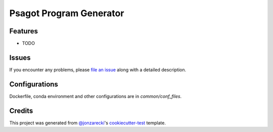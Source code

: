 Psagot Program Generator
========================

|PyPI| |Status| |Python Version| |License|

|Read the Docs| |Tests| |Codecov|

|pre-commit| |Black|

.. |PyPI| image:: https://img.shields.io/pypi/v/psagot_program_generator.svg
   :target: https://pypi.org/project/psagot_program_generator/
   :alt: PyPI
.. |Status| image:: https://img.shields.io/pypi/status/psagot_program_generator.svg
   :target: https://pypi.org/project/psagot_program_generator/
   :alt: Status
.. |Python Version| image:: https://img.shields.io/pypi/pyversions/psagot_program_generator
   :target: https://pypi.org/project/psagot_program_generator
   :alt: Python Version
.. |License| image:: https://img.shields.io/pypi/l/psagot_program_generator
   :target: https://opensource.org/licenses/MIT
   :alt: License
.. |Read the Docs| image:: https://img.shields.io/readthedocs/psagot_program_generator/latest.svg?label=Read%20the%20Docs
   :target: https://psagot_program_generator.readthedocs.io/
   :alt: Read the documentation at https://psagot_program_generator.readthedocs.io/
.. |Tests| image:: https://github.com/jonzarecki/psagot_program_generator/workflows/Tests/badge.svg
   :target: https://github.com/jonzarecki/psagot_program_generator/actions?workflow=Tests
   :alt: Tests
.. |Codecov| image:: https://codecov.io/gh/jonzarecki/psagot_program_generator/branch/main/graph/badge.svg
   :target: https://codecov.io/gh/jonzarecki/psagot_program_generator
   :alt: Codecov
.. |pre-commit| image:: https://img.shields.io/badge/pre--commit-enabled-brightgreen?logo=pre-commit&logoColor=white
   :target: https://github.com/pre-commit/pre-commit
   :alt: pre-commit
.. |Black| image:: https://img.shields.io/badge/code%20style-black-000000.svg
   :target: https://github.com/psf/black
   :alt: Black


Features
--------

* TODO


Issues
------

If you encounter any problems,
please `file an issue`_ along with a detailed description.


Configurations
--------------

Dockerfile, conda environment and other configurations are in `common/conf_files`.

Credits
-------

This project was generated from `@jonzarecki`_'s `cookiecutter-test`_ template.

.. _@jonzarecki: https://github.com/jonzarecki
.. _MIT license: https://opensource.org/licenses/MIT
.. _cookiecutter-test: https://github.com/jonzarecki/cookiecutter-test
.. _file an issue: https://github.com/jonzarecki/psagot_program_generator/issues
